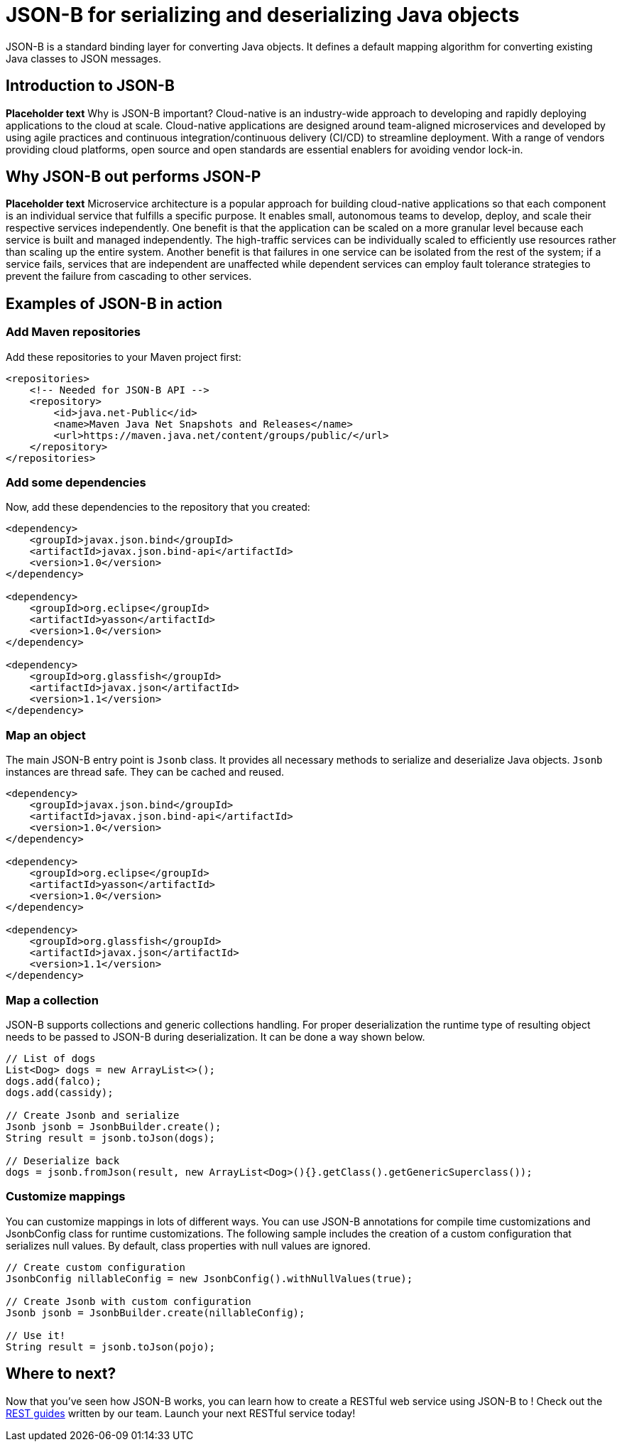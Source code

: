 :page-layout: intro
:page-description: Concept for JSON-B
:page-categories: REST
:page-permalink: /docs/concept/col_JSON.html
= JSON-B for serializing and deserializing Java objects

JSON-B is a standard binding layer for converting Java objects. It defines a default mapping algorithm for converting existing Java classes to JSON messages.

== Introduction to JSON-B

*Placeholder text* Why is JSON-B important? Cloud-native is an industry-wide approach to developing and rapidly deploying applications to the cloud at scale. Cloud-native applications are designed around team-aligned microservices and developed by using agile practices and continuous integration/continuous delivery (CI/CD) to streamline deployment. With a range of vendors providing cloud platforms, open source and open standards are essential enablers for avoiding vendor lock-in.

== Why JSON-B out performs JSON-P

*Placeholder text* Microservice architecture is a popular approach for building cloud-native applications so that each component is an individual service that fulfills a specific purpose. It enables small, autonomous teams to develop, deploy, and scale their respective services independently. One benefit is that the application can be scaled on a more granular level because each service is built and managed independently. The high-traffic services can be individually scaled to efficiently use resources rather than scaling up the entire system. Another benefit is that failures in one service can be isolated from the rest of the system; if a service fails, services that are independent are unaffected while dependent services can employ fault tolerance strategies to prevent the failure from cascading to other services.

== Examples of JSON-B in action 

=== Add Maven repositories
Add these repositories to your Maven project first:
----
<repositories>
    <!-- Needed for JSON-B API -->
    <repository>
        <id>java.net-Public</id>
        <name>Maven Java Net Snapshots and Releases</name>
        <url>https://maven.java.net/content/groups/public/</url>
    </repository>
</repositories>
----

=== Add some dependencies
Now, add these dependencies to the repository that you created: 
----
<dependency>
    <groupId>javax.json.bind</groupId>
    <artifactId>javax.json.bind-api</artifactId>
    <version>1.0</version>
</dependency>
                    
<dependency>
    <groupId>org.eclipse</groupId>
    <artifactId>yasson</artifactId>
    <version>1.0</version>
</dependency>

<dependency>
    <groupId>org.glassfish</groupId>
    <artifactId>javax.json</artifactId>
    <version>1.1</version>
</dependency>
----

=== Map an object
The main JSON-B entry point is `Jsonb` class. It provides all necessary methods to serialize and deserialize Java objects. `Jsonb` instances are thread safe. They can be cached and reused.  
----
<dependency>
    <groupId>javax.json.bind</groupId>
    <artifactId>javax.json.bind-api</artifactId>
    <version>1.0</version>
</dependency>
                    
<dependency>
    <groupId>org.eclipse</groupId>
    <artifactId>yasson</artifactId>
    <version>1.0</version>
</dependency>

<dependency>
    <groupId>org.glassfish</groupId>
    <artifactId>javax.json</artifactId>
    <version>1.1</version>
</dependency>
----

=== Map a collection
JSON-B supports collections and generic collections handling. For proper deserialization the runtime type of resulting object needs to be passed to JSON-B during deserialization. It can be done a way shown below. 
----
// List of dogs
List<Dog> dogs = new ArrayList<>();
dogs.add(falco);
dogs.add(cassidy);

// Create Jsonb and serialize
Jsonb jsonb = JsonbBuilder.create();
String result = jsonb.toJson(dogs);

// Deserialize back
dogs = jsonb.fromJson(result, new ArrayList<Dog>(){}.getClass().getGenericSuperclass());
----

=== Customize mappings
You can customize mappings in lots of different ways. You can use JSON-B annotations for compile time customizations and JsonbConfig class for runtime customizations. The following sample includes the creation of a custom configuration that serializes null values. By default, class properties with null values are ignored. 
----
// Create custom configuration
JsonbConfig nillableConfig = new JsonbConfig().withNullValues(true);

// Create Jsonb with custom configuration
Jsonb jsonb = JsonbBuilder.create(nillableConfig);

// Use it!
String result = jsonb.toJson(pojo);
----

== Where to next?

Now that you’ve seen how JSON-B works, you can learn how to create a RESTful web service using JSON-B to ! Check out the https://openliberty.io/guides/?search=REST&key=tag[REST guides] written by our team. Launch your next RESTful service today!

